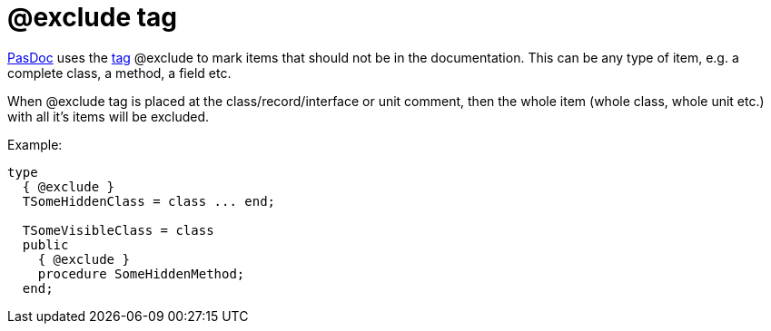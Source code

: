 :doctitle: @exclude tag

link:index[PasDoc] uses the link:SupportedTags[tag] @exclude to
mark items that should not be in the documentation. This can be any type
of item, e.g. a complete class, a method, a field etc.

When @exclude tag is placed at the class/record/interface or unit
comment, then the whole item (whole class, whole unit etc.) with all
it's items will be excluded.

Example:

[source,pascal]
----
type
  { @exclude }
  TSomeHiddenClass = class ... end;

  TSomeVisibleClass = class
  public
    { @exclude }
    procedure SomeHiddenMethod;
  end;
----
